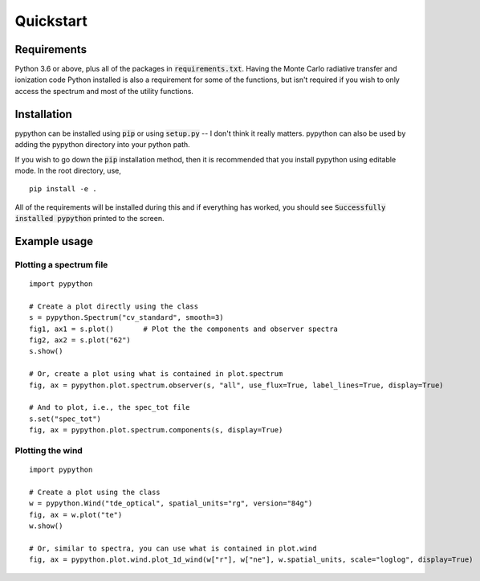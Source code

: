 Quickstart
==========

Requirements
------------

Python 3.6 or above, plus all of the packages in :code:`requirements.txt`.
Having the Monte Carlo radiative transfer and ionization code Python installed
is also a requirement for some of the functions, but isn't required if you
wish to only access the spectrum and most of the utility functions.

Installation
------------

pypython can be installed using :code:`pip` or using :code:`setup.py` -- I don't think
it really matters. pypython can also be used by adding the pypython directory
into your python path.

If you wish to go down the :code:`pip` installation method, then it is recommended
that you install pypython using editable mode. In the root directory, use,

::

    pip install -e .

All of the requirements will be installed during this and if everything has
worked, you should see :code:`Successfully installed pypython` printed to
the screen.

Example usage
-------------

Plotting a spectrum file
^^^^^^^^^^^^^^^^^^^^^^^^

::

    import pypython

    # Create a plot directly using the class
    s = pypython.Spectrum("cv_standard", smooth=3)
    fig1, ax1 = s.plot()       # Plot the the components and observer spectra
    fig2, ax2 = s.plot("62")
    s.show()

    # Or, create a plot using what is contained in plot.spectrum
    fig, ax = pypython.plot.spectrum.observer(s, "all", use_flux=True, label_lines=True, display=True)

    # And to plot, i.e., the spec_tot file
    s.set("spec_tot")
    fig, ax = pypython.plot.spectrum.components(s, display=True)

Plotting the wind
^^^^^^^^^^^^^^^^^

::

    import pypython

    # Create a plot using the class
    w = pypython.Wind("tde_optical", spatial_units="rg", version="84g")
    fig, ax = w.plot("te")
    w.show()

    # Or, similar to spectra, you can use what is contained in plot.wind
    fig, ax = pypython.plot.wind.plot_1d_wind(w["r"], w["ne"], w.spatial_units, scale="loglog", display=True)
